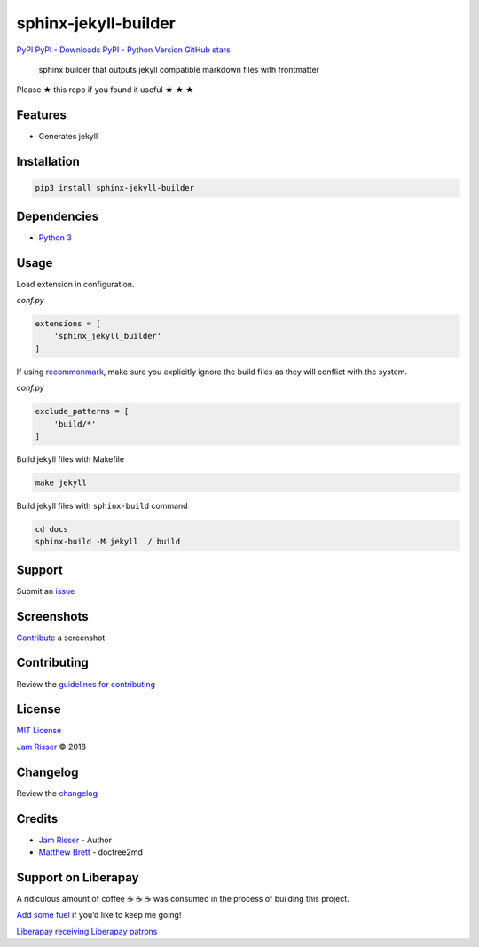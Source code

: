 sphinx-jekyll-builder
=====================

`PyPI <https://pypi.org/project/sphinx-jekyll-builder>`__ `PyPI -
Downloads <https://pypi.org/project/sphinx-jekyll-builder>`__ `PyPI -
Python Version <https://pypi.org/project/sphinx-jekyll-builder>`__
`GitHub stars <https://github.com/codejamninja/sphinx-jekyll-builder>`__

   sphinx builder that outputs jekyll compatible markdown files with
   frontmatter

Please ★ this repo if you found it useful ★ ★ ★

Features
--------

-  Generates jekyll

Installation
------------

.. code:: sh

   pip3 install sphinx-jekyll-builder

Dependencies
------------

-  `Python 3 <https://www.python.org>`__

Usage
-----

Load extension in configuration.

*conf.py*

.. code:: py

   extensions = [
       'sphinx_jekyll_builder'
   ]

If using `recommonmark <https://github.com/rtfd/recommonmark>`__, make
sure you explicitly ignore the build files as they will conflict with
the system.

*conf.py*

.. code:: py

   exclude_patterns = [
       'build/*'
   ]

Build jekyll files with Makefile

.. code:: sh

   make jekyll

Build jekyll files with ``sphinx-build`` command

.. code:: sh

   cd docs
   sphinx-build -M jekyll ./ build

Support
-------

Submit an
`issue <https://github.com/codejamninja/sphinx-jekyll-builder/issues/new>`__

Screenshots
-----------

`Contribute <https://github.com/codejamninja/sphinx-jekyll-builder/blob/master/CONTRIBUTING.md>`__
a screenshot

Contributing
------------

Review the `guidelines for
contributing <https://github.com/codejamninja/sphinx-jekyll-builder/blob/master/CONTRIBUTING.md>`__

License
-------

`MIT
License <https://github.com/codejamninja/sphinx-jekyll-builder/blob/master/LICENSE>`__

`Jam Risser <https://codejam.ninja>`__ © 2018

Changelog
---------

Review the
`changelog <https://github.com/codejamninja/sphinx-jekyll-builder/blob/master/CHANGELOG.md>`__

Credits
-------

-  `Jam Risser <https://codejam.ninja>`__ - Author
-  `Matthew
   Brett <https://github.com/matthew-brett/nb2plots/blob/master/nb2plots/doctree2md.py>`__
   - doctree2md

Support on Liberapay
--------------------

A ridiculous amount of coffee ☕ ☕ ☕ was consumed in the process of
building this project.

`Add some fuel <https://liberapay.com/codejamninja/donate>`__ if you’d
like to keep me going!

`Liberapay receiving <https://liberapay.com/codejamninja/donate>`__
`Liberapay patrons <https://liberapay.com/codejamninja/donate>`__

